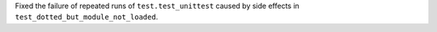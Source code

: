 Fixed the failure of repeated runs of ``test.test_unittest`` caused by side effects in ``test_dotted_but_module_not_loaded``.
